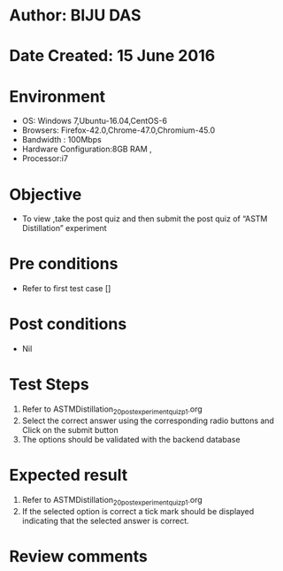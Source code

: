 ﻿* Author: BIJU DAS
* Date Created: 15 June 2016
* Environment
  - OS: Windows 7,Ubuntu-16.04,CentOS-6
  - Browsers: Firefox-42.0,Chrome-47.0,Chromium-45.0
  - Bandwidth : 100Mbps
  - Hardware Configuration:8GB RAM , 
  - Processor:i7

* Objective
  - To view ,take the post quiz and then submit the post quiz of “ASTM Distillation” experiment

* Pre conditions
  - Refer to first test case []
* Post conditions
   - Nil
* Test Steps
  1. Refer to ASTMDistillation_20_postexperimentquiz_p1.org 
  2. Select the correct answer using the corresponding radio buttons and Click on the submit button
  3. The options should be validated with the backend database

* Expected result
  1. Refer to ASTMDistillation_20_postexperimentquiz_p1.org 
  2. If the selected option is correct a tick mark should be displayed indicating that the selected answer is correct.

* Review comments
